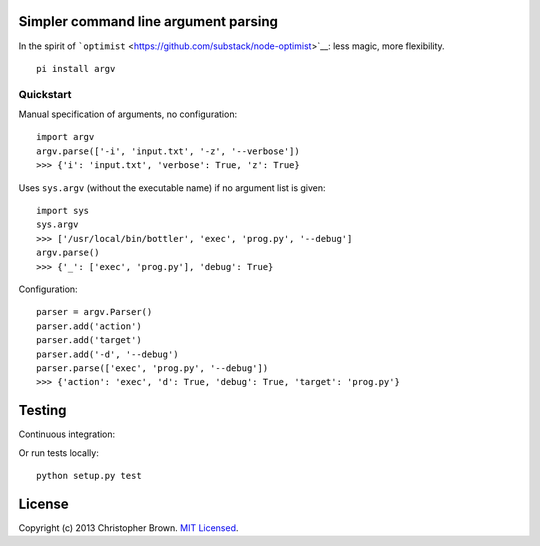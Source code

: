 Simpler command line argument parsing
-------------------------------------

In the spirit of
```optimist`` <https://github.com/substack/node-optimist>`__: less
magic, more flexibility.

::

    pi install argv

Quickstart
~~~~~~~~~~

Manual specification of arguments, no configuration:

::

    import argv
    argv.parse(['-i', 'input.txt', '-z', '--verbose'])
    >>> {'i': 'input.txt', 'verbose': True, 'z': True}

Uses ``sys.argv`` (without the executable name) if no argument list is
given:

::

    import sys
    sys.argv
    >>> ['/usr/local/bin/bottler', 'exec', 'prog.py', '--debug']
    argv.parse()
    >>> {'_': ['exec', 'prog.py'], 'debug': True}

Configuration:

::

    parser = argv.Parser()
    parser.add('action')
    parser.add('target')
    parser.add('-d', '--debug')
    parser.parse(['exec', 'prog.py', '--debug'])
    >>> {'action': 'exec', 'd': True, 'debug': True, 'target': 'prog.py'}

Testing
-------

Continuous integration:

|Travis CI Build Status|

Or run tests locally:

::

    python setup.py test

License
-------

Copyright (c) 2013 Christopher Brown. `MIT
Licensed <https://raw.github.com/chbrown/argv/master/LICENSE>`__.

.. |Travis CI Build Status| image:: https://travis-ci.org/chbrown/argv.png?branch=master
   :target: https://travis-ci.org/chbrown/argv
